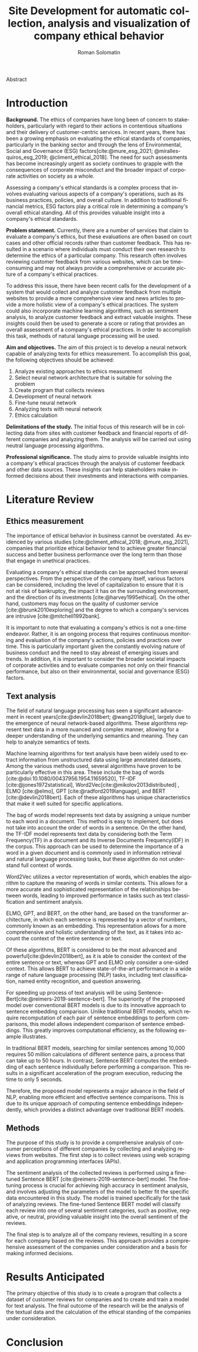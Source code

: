 #+STARTUP: latexpreview
#+TITLE: Site Development for automatic collection, analysis and visualization of company ethical behavior
#+AUTHOR: Roman Solomatin
#+LANGUAGE: EN
#+LATEX_CLASS: ProjectProposal
#+LATEX_CLASS_OPTIONS: [PI]
#+bibliography: ../library.bib
#+cite_export: biblatex
#+OPTIONS: toc:nil H:4 ':t

Abstract

* Introduction
*Background.* The ethics of companies have long been of concern to stakeholders, particularly with regard to their actions in contentious situations and their delivery of customer-centric services. In recent years, there has been a growing emphasis on evaluating the ethical standards of companies, particularly in the banking sector and through the lens of Environmental, Social and Governance (ESG) factors[cite:@mure_esg_2021; @miralles-quiros_esg_2019; @climent_ethical_2018]. The need for such assessments has become increasingly urgent as society continues to grapple with the consequences of corporate misconduct and the broader impact of corporate activities on society as a whole.

Assessing a company's ethical standards is a complex process that involves evaluating various aspects of a company's operations, such as its business practices, policies, and overall culture. In addition to traditional financial metrics, ESG factors play a critical role in determining a company's overall ethical standing. All of this provides valuable insight into a company's ethical standards.

*Problem statement.* Currently, there are a number of services that claim to evaluate a company's ethics, but these evaluations are often based on court cases and other official records rather than customer feedback. This has resulted in a scenario where individuals must conduct their own research to determine the ethics of a particular company. This research often involves reviewing customer feedback from various websites, which can be time-consuming and may not always provide a comprehensive or accurate picture of a company's ethical practices.

To address this issue, there have been recent calls for the development of a system that would collect and analyze customer feedback from multiple websites to provide a more comprehensive view and news articles to provide a more holistic view of a company's ethical practices. The system could also incorporate machine learning algorithms, such as sentiment analysis, to analyze customer feedback and extract valuable insights. These insights could then be used to generate a score or rating that provides an overall assessment of a company's ethical practices. In order to accomplish this task, methods of natural language processing will be used.

*Aim and objectives.* The aim of this project is to develop a neural network capable of analyzing texts for ethics measurement. To accomplish this goal, the following objectives should be achieved:
1. Analyze existing approaches to ethics measurement
2. Select neural network architecture that is suitable for solving the problem
3. Create program that collects reviews
4. Development of neural network
5. Fine-tune neural network
6. Analyzing texts with neural network
7. Ethics calculation

*Delimitations of the study.* The initial focus of this research will be in collecting data from sites with customer feedback and financial reports of different companies and analyzing them. The analysis will be carried out using neutral language processing algorithms.

*Professional significance.* The study aims to provide valuable insights into a company's ethical practices through the analysis of customer feedback and other data sources. These insights can help stakeholders make informed decisions about their investments and interactions with companies.
* Literature Review
** Ethics measurement
The importance of ethical behavior in business cannot be overstated. As evidenced by various studies [cite:@climent_ethical_2018; @mure_esg_2021], companies that prioritize ethical behavior tend to achieve greater financial success and better business performance over the long term than those that engage in unethical practices.

#+COMMENT: максим сказал переписать
Evaluating a company's ethical standards can be approached from several perspectives. From the perspective of the company itself, various factors can be considered, including the level of capitalization to ensure that it is not at risk of bankruptcy, the impact it has on the surrounding environment, and the direction of its investments [cite:@harvey1995ethical]. On the other hand, customers may focus on the quality of customer service [cite:@brunk2010exploring] and the degree to which a company's services are intrusive [cite:@mitchell1992bank].

It is important to note that evaluating a company's ethics is not a one-time endeavor. Rather, it is an ongoing process that requires continuous monitoring and evaluation of the company's actions, policies and practices over time. This is particularly important given the constantly evolving nature of business conduct and the need to stay abreast of emerging issues and trends. In addition, it is important to consider the broader societal impacts of corporate activities and to evaluate companies not only on their financial performance, but also on their environmental, social and governance (ESG) factors.
** Text analysis
The field of natural language processing has seen a significant advancement in recent years[cite:@devlin2018bert; @wang2018glue], largely due to the emergence of neural network-based algorithms. These algorithms represent text data in a more nuanced and complex manner, allowing for a deeper understanding of the underlying semantics and meaning. They can help to analyze semantics of texts.

Machine learning algorithms for text analysis have been widely used to extract information from unstructured data using large annotated datasets. Among the various methods used, several algorithms have proven to be particularly effective in this area. These include the bag of words [cite:@doi:10.1080/00437956.1954.11659520], TF-IDF [cite:@jones1972statistical], Word2Vec[cite:@mikolov2013distributed] , ELMO [cite:@elmo], GPT [cite:@radford2019language], and BERT [cite:@devlin2018bert]. Each of these algorithms has unique characteristics that make it well suited for specific applications.

The bag of words model represents text data by assigning a unique number to each word in a document. This method is easy to implement, but does not take into account the order of words in a sentence. On the other hand, the TF-IDF model represents text data by considering both the Term Frequency(TF) in a document and its Inverse Documents Frequency(IDF) in the corpus. This approach can be used to determine the importance of a word in a given document and is commonly used in information retrieval and natural language processing tasks, but these algorithm do not understand full context of words.

Word2Vec utilizes a vector representation of words, which enables the algorithm to capture the meaning of words in similar contexts. This allows for a more accurate and sophisticated representation of the relationships between words, leading to improved performance in tasks such as text classification and sentiment analysis.

ELMO, GPT, and BERT, on the other hand, are based on the transformer architecture, in which each sentence is represented by a vector of numbers, commonly known as an embedding. This representation allows for a more comprehensive and holistic understanding of the text, as it takes into account the context of the entire sentence or text.

Of these algorithms, BERT is considered to be the most advanced and powerful[cite:@devlin2018bert], as it is able to consider the context of the entire sentence or text, whereas GPT and ELMO only consider a one-sided context. This allows BERT to achieve state-of-the-art performance in a wide range of nature language processing (NLP) tasks, including text classification, named entity recognition, and question answering.

For speeding up process of text analysis will be using Sentence-Bert[cite:@reimers-2019-sentence-bert]. The superiority of the proposed model over conventional BERT models is due to its innovative approach to sentence embedding comparison. Unlike traditional BERT models, which require recomputation of each pair of sentence embeddings to perform comparisons, this model allows independent comparison of sentence embeddings. This greatly improves computational efficiency, as the following example illustrates.

In traditional BERT models, searching for similar sentences among 10,000 requires 50 million calculations of different sentence pairs, a process that can take up to 50 hours. In contrast, Sentence BERT computes the embedding of each sentence individually before performing a comparison. This results in a significant acceleration of the program execution, reducing the time to only 5 seconds.

Therefore, the proposed model represents a major advance in the field of NLP, enabling more efficient and effective sentence comparisons. This is due to its unique approach of computing sentence embeddings independently, which provides a distinct advantage over traditional BERT models.
** Methods
The purpose of this study is to provide a comprehensive analysis of consumer perceptions of different companies by collecting and analyzing reviews from websites. The first step is to collect reviews using web scraping and application programming interfaces (APIs).

The sentiment analysis of the collected reviews is performed using a fine-tuned Sentence BERT [cite:@reimers-2019-sentence-bert] model. The fine-tuning process is crucial for achieving high accuracy in sentiment analysis, and involves adjusting the parameters of the model to better fit the specific data encountered in this study. The model is trained specifically for the task of analyzing reviews. The fine-tuned Sentence BERT model will classify each review into one of several sentiment categories, such as positive, negative, or neutral, providing valuable insight into the overall sentiment of the reviews.

The final step is to analyze all of the company reviews, resulting in a score for each company based on the reviews. This approach provides a comprehensive assessment of the companies under consideration and a basis for making informed decisions.
* Results Anticipated
The primary objective of this study is to create a program that collects a dataset of customer reviews for companies and to create and train a model for text analysis. The final outcome of the research will be the analysis of the textual data and the calculation of the ethical standing of the companies under consideration.
* Conclusion

#+latex: %\nocite{*}
#+LATEX: \putbibliography
#+LATEX: \appendix
